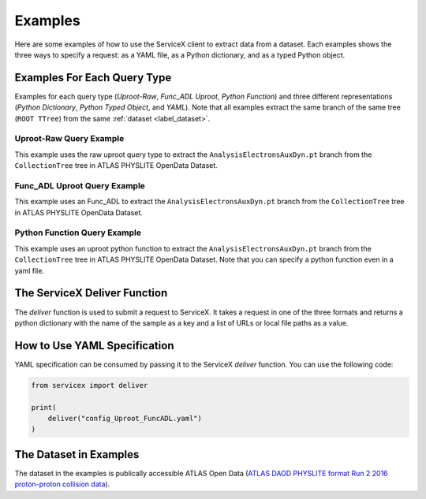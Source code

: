 Examples
========
Here are some examples of how to use the ServiceX client to extract data from a dataset. Each
examples shows the three ways to specify a request: as a YAML file, as a Python dictionary, and
as a typed Python object.


Examples For Each Query Type
------------------
Examples for each query type (`Uproot-Raw`, `Func_ADL Uproot`, `Python Function`) 
and three different representations (`Python Dictionary`, `Python Typed Object`, and `YAML`).
Note that all examples extract the same branch of the same tree (``ROOT TTree``) from 
the same :ref:`dataset <label_dataset>`.


Uproot-Raw Query Example
~~~~~~~~~~~~~~~~~~~~
This example uses the raw uproot query type to extract the ``AnalysisElectronsAuxDyn.pt`` branch 
from the ``CollectionTree`` tree in ATLAS PHYSLITE OpenData Dataset.

.. tabs::
    
    .. tab:: *Python Dict*

        .. literalinclude:: ../examples/UprootRaw_Dict.py
            :language: python
    
    .. tab:: *Python Typed Object*

        .. literalinclude:: ../examples/UprootRaw_Typed.py
            :language: python

    .. tab:: *YAML*

        .. literalinclude:: ../examples/config_UprootRaw.yaml
            :language: yaml


Func_ADL Uproot Query Example
~~~~~~~~~~~~~~~~~~~~
This example uses an Func_ADL to extract the ``AnalysisElectronsAuxDyn.pt`` branch 
from the ``CollectionTree`` tree in ATLAS PHYSLITE OpenData Dataset. 

.. tabs::

    .. tab:: *Python Dict*

        .. literalinclude:: ../examples/FuncADL_Uproot_Dict.py
            :language: python

    .. tab:: *Python Typed Object*

        .. literalinclude:: ../examples/FuncADL_Uproot_Typed.py
            :language: python

    .. tab:: *YAML*

        .. literalinclude:: ../examples/config_FuncADL_Uproot.yaml
            :language: yaml


Python Function Query Example
~~~~~~~~~~~~~~~~~~~~
This example uses an uproot python function to extract the ``AnalysisElectronsAuxDyn.pt`` branch 
from the ``CollectionTree`` tree in ATLAS PHYSLITE OpenData Dataset. 
Note that you can specify a python function even in a yaml file.

.. tabs::

    .. tab:: *Python Dict*

        .. literalinclude:: ../examples/PythonFunction_Dict.py
            :language: python

    .. tab:: *Python Typed Object*

        .. literalinclude:: ../examples/PythonFunction_Typed.py
            :language: python

    .. tab:: *YAML*

        .. literalinclude:: ../examples/config_PythonFunction.yaml
            :language: yaml


The ServiceX Deliver Function
-----------------------------
The `deliver` function is used to submit a request to ServiceX. It takes a request in one of the
three formats and returns a python dictionary with the name of the sample as a key 
and a list of URLs or local file paths as a value. 


How to Use YAML Specification
-----------------------------
YAML specification can be consumed by passing it to the ServiceX `deliver` function.
You can use the following code:

.. code:: python

    from servicex import deliver

    print(
        deliver("config_Uproot_FuncADL.yaml")
    )

.. _label_dataset:
The Dataset in Examples
-----------------------
The dataset in the examples is publically accessible ATLAS Open Data
(`ATLAS DAOD PHYSLITE format Run 2 2016 proton-proton collision data 
<https://opendata.cern.ch/record/80001>`_).
